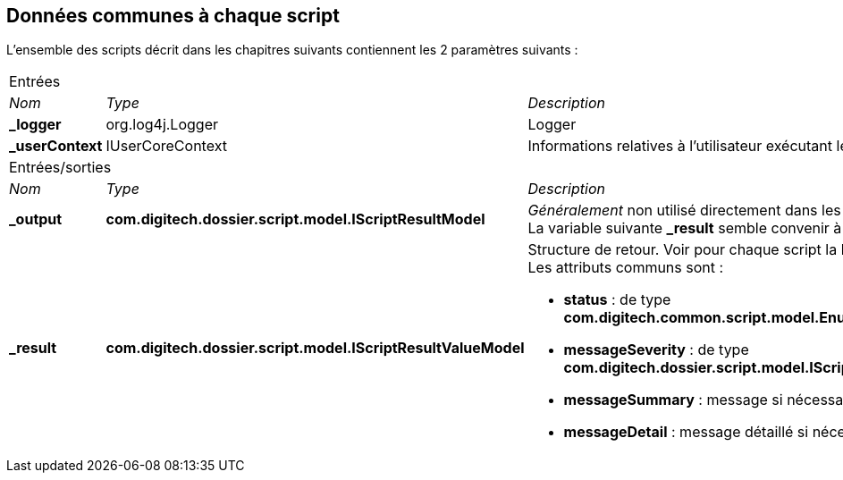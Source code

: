 [[_01_CommonData]]
== Données communes à chaque script

L'ensemble des scripts décrit dans les chapitres suivants contiennent les 2 paramètres suivants :

[options="noheader",cols="1a,2a,4a"]
|===
3+|[.header]
Entrées|[.sub-header]
_Nom_|[.sub-header]
_Type_|[.sub-header]
_Description_
|*_logger*|org.log4j.Logger|Logger
|*_userContext*|IUserCoreContext|Informations relatives à l'utilisateur exécutant le script.

3+|Entrées/sorties|[.sub-header]
_Nom_|[.sub-header]
_Type_|[.sub-header]
_Description_
|*_output*|*com.digitech.dossier.script.model.IScriptResultModel*|_Généralement_ non utilisé directement dans les scripts. +
La variable suivante *_result* semble convenir à la plupart des cas.
|*_result*|*com.digitech.dossier.script.model.IScriptResultValueModel*|Structure de retour. Voir pour chaque script la liste des attributs disponibles. +
Les attributs communs sont :

* *status* : de type *com.digitech.common.script.model.EnumScriptStatus*
* *messageSeverity* : de type *com.digitech.dossier.script.model.IScriptResultValueModel#Severity*
* *messageSummary* : message si nécessaire
* *messageDetail* : message détaillé si nécessaire

|===